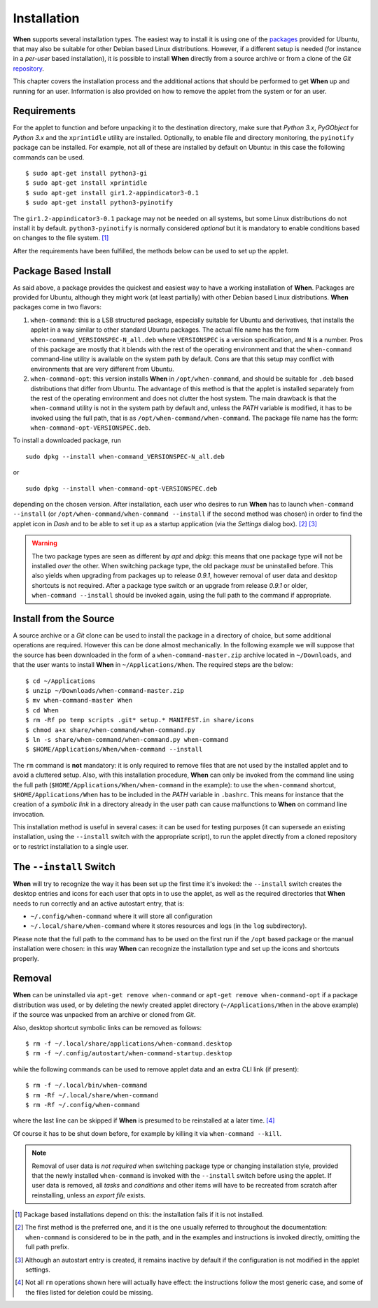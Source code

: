 ============
Installation
============

**When** supports several installation types. The easiest way to install it
is using one of the packages_ provided for Ubuntu, that may also be suitable
for other Debian based Linux distributions. However, if a different setup is
needed (for instance in a `per-user` based installation), it is possible to
install **When** directly from a source archive or from a clone of the *Git*
repository_.

This chapter covers the installation process and the additional actions that
should be performed to get **When** up and running for an user. Information
is also provided on how to remove the applet from the system or for an user.

.. _packages: https://github.com/almostearthling/when-command/releases
.. _repository: https://github.com/almostearthling/when-command.git


Requirements
============

For the applet to function and before unpacking it to the destination
directory, make sure that *Python 3.x*,  *PyGObject* for *Python 3.x* and the
``xprintidle`` utility are installed. Optionally, to enable file and directory
monitoring, the ``pyinotify`` package can be installed. For example, not all
of these are installed by default on Ubuntu: in this case the following
commands can be used.

::

  $ sudo apt-get install python3-gi
  $ sudo apt-get install xprintidle
  $ sudo apt-get install gir1.2-appindicator3-0.1
  $ sudo apt-get install python3-pyinotify

The ``gir1.2-appindicator3-0.1`` package may not be needed on all systems, but
some Linux distributions do not install it by default. ``python3-pyinotify``
is normally considered *optional* but it is mandatory to enable conditions
based on changes to the file system. [#pyinotify]_

After the requirements have been fulfilled, the methods below can be used to
set up the applet.


Package Based Install
=====================

As said above, a package provides the quickest and easiest way to have a
working installation of **When**. Packages are provided for Ubuntu, although
they might work (at least partially) with other Debian based Linux
distributions. **When** packages come in two flavors:

1. ``when-command``: this is a LSB structured package, especially suitable
   for Ubuntu and derivatives, that installs the applet in a way similar to
   other standard Ubuntu packages. The actual file name has the form
   ``when-command_VERSIONSPEC-N_all.deb`` where ``VERSIONSPEC`` is a version
   specification, and ``N`` is a number. Pros of this package are mostly that
   it blends with the rest of the operating environment and that the
   ``when-command`` command-line utility is available on the system path by
   default. Cons are that this setup may conflict with environments that are
   very different from Ubuntu.

2. ``when-command-opt``: this version installs **When** in
   ``/opt/when-command``, and should be suitable for ``.deb`` based
   distributions that differ from Ubuntu. The advantage of this method is that
   the applet is installed separately from the rest of the operating
   environment and does not clutter the host system. The main drawback is that
   the ``when-command`` utility is not in the system path by default and,
   unless the `PATH` variable is modified, it has to be invoked using the
   full path, that is as ``/opt/when-command/when-command``. The package file
   name has the form: ``when-command-opt-VERSIONSPEC.deb``.

To install a downloaded package, run

::

  sudo dpkg --install when-command_VERSIONSPEC-N_all.deb

or

::

  sudo dpkg --install when-command-opt-VERSIONSPEC.deb

depending on the chosen version. After installation, each user who desires to
run **When** has to launch ``when-command --install`` (or
``/opt/when-command/when-command --install`` if the second method was chosen)
in order to find the applet icon in *Dash* and to be able to set it up as a
startup application (via the *Settings* dialog box). [#preferredinstall]_
[#autostart]_

.. Warning::
  The two package types are seen as different by *apt* and *dpkg*: this means
  that one package type will not be installed *over* the other. When switching
  package type, the old package *must* be uninstalled before. This also yields
  when upgrading from packages up to release *0.9.1*, however removal of user
  data and desktop shortcuts is not required. After a package type switch or
  an upgrade from release *0.9.1* or older, ``when-command --install`` should
  be invoked again, using the full path to the command if appropriate.


Install from the Source
=======================

A source archive or a *Git* clone can be used to install the package in a
directory of choice, but some additional operations are required. However this
can be done almost mechanically. In the following example we will suppose that
the source has been downloaded in the form of a ``when-command-master.zip``
archive located in ``~/Downloads``, and that the user wants to install
**When** in ``~/Applications/When``. The required steps are the below:

::

  $ cd ~/Applications
  $ unzip ~/Downloads/when-command-master.zip
  $ mv when-command-master When
  $ cd When
  $ rm -Rf po temp scripts .git* setup.* MANIFEST.in share/icons
  $ chmod a+x share/when-command/when-command.py
  $ ln -s share/when-command/when-command.py when-command
  $ $HOME/Applications/When/when-command --install

The ``rm`` command is **not** mandatory: it is only required to remove files
that are not used by the installed applet and to avoid a cluttered setup.
Also, with this installation procedure, **When** can only be invoked from
the command line using the full path (``$HOME/Applications/When/when-command``
in the example): to use the ``when-command`` shortcut,
``$HOME/Applications/When`` has to be included in the `PATH` variable in
``.bashrc``. This means for instance that the creation of a `symbolic link` in
a directory already in the user path can cause malfunctions to **When** on
command line invocation.

This installation method is useful in several cases: it can be used for
testing purposes (it can supersede an existing installation, using the
``--install`` switch with the appropriate script), to run the applet directly
from a cloned repository or to restrict installation to a single user.


The ``--install`` Switch
========================

**When** will try to recognize the way it has been set up the first time it's
invoked: the ``--install`` switch creates the desktop entries and icons for
each user that opts in to use the applet, as well as the required directories
that **When** needs to run correctly and an active autostart entry, that is:

* ``~/.config/when-command`` where it will store all configuration
* ``~/.local/share/when-command`` where it stores resources and logs (in
  the ``log`` subdirectory).

Please note that the full path to the command has to be used on the first run
if the ``/opt`` based package or the manual installation were chosen: in this
way **When** can recognize the installation type and set up the icons and
shortcuts properly.


Removal
=======

**When** can be uninstalled via ``apt-get remove when-command`` or
``apt-get remove when-command-opt`` if a package distribution was used, or
by deleting the newly created applet directory (``~/Applications/When`` in
the above example) if the source was unpacked from an archive or cloned from
*Git*.

Also, desktop shortcut symbolic links can be removed as follows:

::

  $ rm -f ~/.local/share/applications/when-command.desktop
  $ rm -f ~/.config/autostart/when-command-startup.desktop

while the following commands can be used to remove applet data and an extra
CLI link (if present):

::

  $ rm -f ~/.local/bin/when-command
  $ rm -Rf ~/.local/share/when-command
  $ rm -Rf ~/.config/when-command

where the last line can be skipped if **When** is presumed to be reinstalled
at a later time. [#extrafiles]_

Of course it has to be shut down before, for example by killing it via
``when-command --kill``.

.. Note::
  Removal of user data is *not required* when switching package type or
  changing installation style, provided that the newly installed
  ``when-command`` is invoked with the ``--install`` switch before using the
  applet. If user data is removed, all *tasks* and *conditions* and other
  items will have to be recreated from scratch after reinstalling, unless an
  *export file* exists.


.. [#pyinotify] Package based installations depend on this: the installation
  fails if it is not installed.

.. [#preferredinstall] The first method is the preferred one, and it is
  the one usually referred to throughout the documentation: ``when-command``
  is considered to be in the path, and in the examples and instructions is
  invoked directly, omitting the full path prefix.

.. [#autostart] Although an autostart entry is created, it remains inactive
  by default if the configuration is not modified in the applet settings.

.. [#extrafiles] Not all ``rm`` operations shown here will actually have
  effect: the instructions follow the most generic case, and some of the
  files listed for deletion could be missing.
